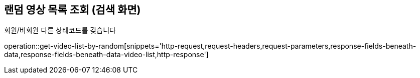== 랜덤 영상 목록 조회 (검색 화면)

회원/비회원 다른 상태코드를 갖습니다

operation::get-video-list-by-random[snippets='http-request,request-headers,request-parameters,response-fields-beneath-data,response-fields-beneath-data-video-list,http-response']